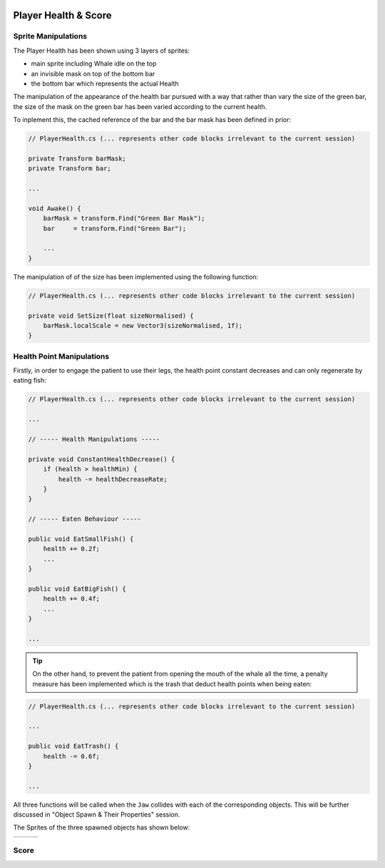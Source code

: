 .. figure:: ../_static/Software_UI/Environment/Cover.jpg
    :align: center

*********************
Player Health & Score
*********************

Sprite Manipulations
--------------------

The Player Health has been shown using 3 layers of sprites:

* main sprite including Whale idle on the top
* an invisible mask on top of the bottom bar
* the bottom bar which represents the actual Health

.. image:: ../_static/Software_UI/Player_Health/Health_Bar.jpg
   :align: center

The manipulation of the appearance of the health bar pursued with a way that rather than vary the size of the green bar, the size of the mask on the green bar has been varied according to the current health.

To inplement this, the cached reference of the bar and the bar mask has been defined in prior:

.. code-block:: C#

    // PlayerHealth.cs (... represents other code blocks irrelevant to the current session)

    private Transform barMask;
    private Transform bar;

    ...

    void Awake() {
        barMask = transform.Find("Green Bar Mask");
        bar     = transform.Find("Green Bar");

        ...
    }

The manipulation of of the size has been implemented using the following function:

.. code-block:: C#

    // PlayerHealth.cs (... represents other code blocks irrelevant to the current session)

    private void SetSize(float sizeNormalised) {
        barMask.localScale = new Vector3(sizeNormalised, 1f);
    }

Health Point Manipulations
--------------------------

Firstly, in order to engage the patient to use their legs, the health point constant decreases and can only regenerate by eating fish:

.. code-block:: C#

    // PlayerHealth.cs (... represents other code blocks irrelevant to the current session)

    ...

    // ----- Health Manipulations -----

    private void ConstantHealthDecrease() {
        if (health > healthMin) {
            health -= healthDecreaseRate;
        }
    }

    // ----- Eaten Behaviour -----

    public void EatSmallFish() {
        health += 0.2f;
        ...
    }

    public void EatBigFish() {
        health += 0.4f;
        ...
    }

    ...

.. tip:: On the other hand, to prevent the patient from opening the mouth of the whale all the time, a penalty measure has been implemented which is the trash that deduct health points when being eaten:

.. code-block:: C#

    // PlayerHealth.cs (... represents other code blocks irrelevant to the current session)

    ...

    public void EatTrash() {
        health -= 0.6f;
    }

    ...

All three functions will be called when the ``Jaw`` collides with each of the corresponding objects. This will be further discussed in "Object Spawn & Their Properties" session.

The Sprites of the three spawned objects has shown below:

.. |big_fish| image:: ../_static/Software_UI/Spawn_Objects/bigFish_idol.png
   :align: middle

.. |small_fish| image:: ../_static/Software_UI/Spawn_Objects/smallFish_idol.png
   :align: top

.. |trash| image:: ../_static/Software_UI/Spawn_Objects/Can.png
   :align: top

+--------------+--------------+--------------+
| |big_fish|   | |small_fish| | |trash|      |
+--------------+--------------+--------------+


Score
-----